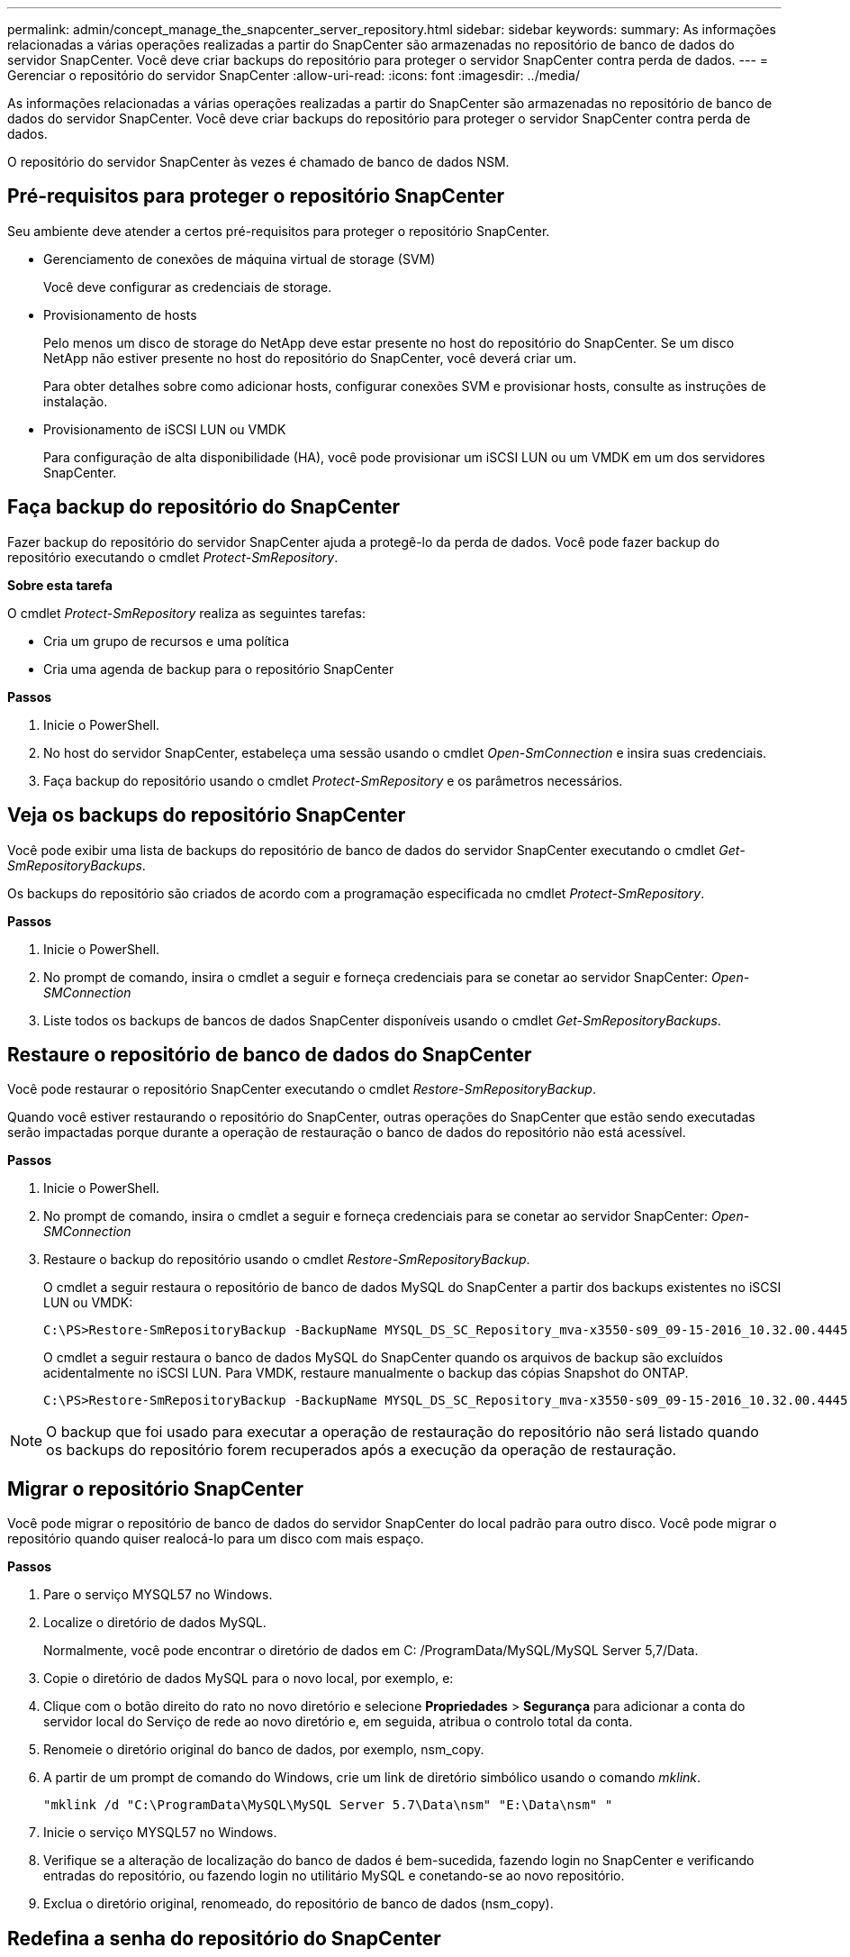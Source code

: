 ---
permalink: admin/concept_manage_the_snapcenter_server_repository.html 
sidebar: sidebar 
keywords:  
summary: As informações relacionadas a várias operações realizadas a partir do SnapCenter são armazenadas no repositório de banco de dados do servidor SnapCenter. Você deve criar backups do repositório para proteger o servidor SnapCenter contra perda de dados. 
---
= Gerenciar o repositório do servidor SnapCenter
:allow-uri-read: 
:icons: font
:imagesdir: ../media/


[role="lead"]
As informações relacionadas a várias operações realizadas a partir do SnapCenter são armazenadas no repositório de banco de dados do servidor SnapCenter. Você deve criar backups do repositório para proteger o servidor SnapCenter contra perda de dados.

O repositório do servidor SnapCenter às vezes é chamado de banco de dados NSM.



== Pré-requisitos para proteger o repositório SnapCenter

Seu ambiente deve atender a certos pré-requisitos para proteger o repositório SnapCenter.

* Gerenciamento de conexões de máquina virtual de storage (SVM)
+
Você deve configurar as credenciais de storage.

* Provisionamento de hosts
+
Pelo menos um disco de storage do NetApp deve estar presente no host do repositório do SnapCenter. Se um disco NetApp não estiver presente no host do repositório do SnapCenter, você deverá criar um.

+
Para obter detalhes sobre como adicionar hosts, configurar conexões SVM e provisionar hosts, consulte as instruções de instalação.

* Provisionamento de iSCSI LUN ou VMDK
+
Para configuração de alta disponibilidade (HA), você pode provisionar um iSCSI LUN ou um VMDK em um dos servidores SnapCenter.





== Faça backup do repositório do SnapCenter

Fazer backup do repositório do servidor SnapCenter ajuda a protegê-lo da perda de dados. Você pode fazer backup do repositório executando o cmdlet _Protect-SmRepository_.

*Sobre esta tarefa*

O cmdlet _Protect-SmRepository_ realiza as seguintes tarefas:

* Cria um grupo de recursos e uma política
* Cria uma agenda de backup para o repositório SnapCenter


*Passos*

. Inicie o PowerShell.
. No host do servidor SnapCenter, estabeleça uma sessão usando o cmdlet _Open-SmConnection_ e insira suas credenciais.
. Faça backup do repositório usando o cmdlet _Protect-SmRepository_ e os parâmetros necessários.




== Veja os backups do repositório SnapCenter

Você pode exibir uma lista de backups do repositório de banco de dados do servidor SnapCenter executando o cmdlet _Get-SmRepositoryBackups_.

Os backups do repositório são criados de acordo com a programação especificada no cmdlet _Protect-SmRepository_.

*Passos*

. Inicie o PowerShell.
. No prompt de comando, insira o cmdlet a seguir e forneça credenciais para se conetar ao servidor SnapCenter: _Open-SMConnection_
. Liste todos os backups de bancos de dados SnapCenter disponíveis usando o cmdlet _Get-SmRepositoryBackups_.




== Restaure o repositório de banco de dados do SnapCenter

Você pode restaurar o repositório SnapCenter executando o cmdlet _Restore-SmRepositoryBackup_.

Quando você estiver restaurando o repositório do SnapCenter, outras operações do SnapCenter que estão sendo executadas serão impactadas porque durante a operação de restauração o banco de dados do repositório não está acessível.

*Passos*

. Inicie o PowerShell.
. No prompt de comando, insira o cmdlet a seguir e forneça credenciais para se conetar ao servidor SnapCenter: _Open-SMConnection_
. Restaure o backup do repositório usando o cmdlet _Restore-SmRepositoryBackup_.
+
O cmdlet a seguir restaura o repositório de banco de dados MySQL do SnapCenter a partir dos backups existentes no iSCSI LUN ou VMDK:

+
[listing]
----
C:\PS>Restore-SmRepositoryBackup -BackupName MYSQL_DS_SC_Repository_mva-x3550-s09_09-15-2016_10.32.00.4445
----
+
O cmdlet a seguir restaura o banco de dados MySQL do SnapCenter quando os arquivos de backup são excluídos acidentalmente no iSCSI LUN. Para VMDK, restaure manualmente o backup das cópias Snapshot do ONTAP.

+
[listing]
----
C:\PS>Restore-SmRepositoryBackup -BackupName MYSQL_DS_SC_Repository_mva-x3550-s09_09-15-2016_10.32.00.4445 -RestoreFileSystem
----



NOTE: O backup que foi usado para executar a operação de restauração do repositório não será listado quando os backups do repositório forem recuperados após a execução da operação de restauração.



== Migrar o repositório SnapCenter

Você pode migrar o repositório de banco de dados do servidor SnapCenter do local padrão para outro disco. Você pode migrar o repositório quando quiser realocá-lo para um disco com mais espaço.

*Passos*

. Pare o serviço MYSQL57 no Windows.
. Localize o diretório de dados MySQL.
+
Normalmente, você pode encontrar o diretório de dados em C: /ProgramData/MySQL/MySQL Server 5,7/Data.

. Copie o diretório de dados MySQL para o novo local, por exemplo, e:
. Clique com o botão direito do rato no novo diretório e selecione *Propriedades* > *Segurança* para adicionar a conta do servidor local do Serviço de rede ao novo diretório e, em seguida, atribua o controlo total da conta.
. Renomeie o diretório original do banco de dados, por exemplo, nsm_copy.
. A partir de um prompt de comando do Windows, crie um link de diretório simbólico usando o comando _mklink_.
+
`"mklink /d "C:\ProgramData\MySQL\MySQL Server 5.7\Data\nsm" "E:\Data\nsm" "`

. Inicie o serviço MYSQL57 no Windows.
. Verifique se a alteração de localização do banco de dados é bem-sucedida, fazendo login no SnapCenter e verificando entradas do repositório, ou fazendo login no utilitário MySQL e conetando-se ao novo repositório.
. Exclua o diretório original, renomeado, do repositório de banco de dados (nsm_copy).




== Redefina a senha do repositório do SnapCenter

A senha do banco de dados do repositório do servidor MySQL é gerada automaticamente durante a instalação do servidor SnapCenter a partir do SnapCenter 4,2. Essa senha gerada automaticamente não é conhecida pelo usuário do SnapCenter em nenhum momento. Se você quiser acessar o banco de dados do repositório, você deve redefinir a senha.

*O que você vai precisar*

Você deve ter o Privileges do administrador do SnapCenter para redefinir a senha.

*Passos*

. Inicie o PowerShell.
. No prompt de comando, digite o seguinte comando e, em seguida, forneça as credenciais para se conetar ao servidor SnapCenter: _Open-SMConnection_
. Redefinir a senha do repositório: _Set-SmRepositoryPassword_
+
O seguinte comando redefine a senha do repositório:

+
[listing]
----

Set-SmRepositoryPassword at command pipeline position 1
Supply values for the following parameters:
NewPassword: ********
ConfirmPassword: ********
Successfully updated the MySQL server password.
----


*Encontre mais informações*

As informações sobre os parâmetros que podem ser usados com o cmdlet e suas descrições podem ser obtidas executando _get-Help command_name_. Em alternativa, pode também consultar o https://docs.netapp.com/us-en/snapcenter-cmdlets-47/index.html["Guia de referência de cmdlet do software SnapCenter"^].
